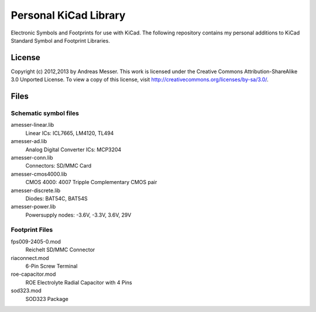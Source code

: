 Personal KiCad Library
======================

Electronic Symbols and Footprints for use with KiCad. The following
repository contains my personal additions to KiCad Standard Symbol
and Footprint Libraries.

License
-------

Copyright (c) 2012,2013 by Andreas Messer. This work is licensed under the 
Creative Commons Attribution-ShareAlike 3.0 Unported License. To view 
a copy of this license, visit http://creativecommons.org/licenses/by-sa/3.0/.

Files
-----

Schematic symbol files
~~~~~~~~~~~~~~~~~~~~~~

amesser-linear.lib
  Linear ICs: ICL7665, LM4120, TL494

amesser-ad.lib
  Analog Digital Converter ICs: MCP3204

amesser-conn.lib
  Connectors: SD/MMC Card

amesser-cmos4000.lib
  CMOS 4000: 4007 Tripple Complementary CMOS pair

amesser-discrete.lib
  Diodes: BAT54C, BAT54S

amesser-power.lib
  Powersupply nodes: -3.6V, -3.3V, 3.6V, 29V

Footprint Files
~~~~~~~~~~~~~~~

fps009-2405-0.mod
  Reichelt SD/MMC Connector

riaconnect.mod
  6-Pin Screw Terminal

roe-capacitor.mod
  ROE Electrolyte Radial Capacitor with 4 Pins

sod323.mod
  SOD323 Package
